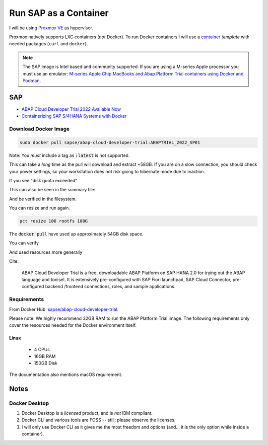 ##########################
  Run SAP as a Container
##########################

I will be using `Proxmox VE <https://www.proxmox.com/>`__ as hypervisor.

Proxmox natively supports LXC containers (*not* Docker).
To run Docker containers I will use a 
`container <https://github.com/TorbenJakobsen/run-docker-in-proxmox-lxc-container>`__
*template* 
with needed packages (``curl`` and ``docker``).

.. note::
  The SAP image is Intel based and community supported.
  If you are using a M-series Apple processor you must use an emulator: 
  `M-series Apple Chip MacBooks and Abap Platform Trial containers using Docker and Podman <https://community.sap.com/t5/technology-blog-posts-by-members/m-series-apple-chip-macbooks-and-abap-platform-trial-containers-using/ba-p/13593215>`__.

*******
  SAP
*******

- `ABAP Cloud Developer Trial 2022 Available Now <https://community.sap.com/t5/technology-blogs-by-sap/abap-cloud-developer-trial-2022-available-now/ba-p/13598069>`__
- `Containerizing SAP S/4HANA Systems with Docker <https://community.sap.com/t5/enterprise-resource-planning-blogs-by-sap/containerizing-sap-s-4hana-systems-with-docker/ba-p/13581243>`__

Download Docker Image
=====================

.. code:: bash

  sudo docker pull sapse/abap-cloud-developer-trial:ABAPTRIAL_2022_SP01

Note: You *must* include a tag as :code:`:latest` is not supported.

This can take a *long* time as the pull will download and extract ~58GB.
If you are on a slow connection, you should check your power settings,
so your workstation does not risk going to hibernate mode due to inaction.

.. image:: ./media/docker_pull.png
  :align: left
  :width: 700 px

If you see "disk quota exceeded"

.. image:: ./media/disk_quota_exceeded.png
  :align: left
  :width: 740 px

This can also be seen in the summary tile:

.. image:: ./media/ct_tile.png
  :align: left
  :width: 460 px

And be verified in the filesystem.

.. image:: ./media/cli_df.png
  :align: left
  :width: 580 px

You can resize and run again.

.. code:: bash

  pct resize 100 rootfs 100G

The :code:`docker pull` have used up approximately 54GB disk space.

.. image:: ./media/cli_df_after_pull.png
  :align: left
  :width: 560 px

You can verify

.. image:: ./media/docker_images.png
  :align: left
  :width: 800 px

And used resources more generally

.. image:: ./media/docker_system_df.png
  :align: left
  :width: 500 px

Cite:

  ABAP Cloud Developer Trial is a free, downloadable ABAP Platform on SAP HANA 2.0 
  for trying out the ABAP language and toolset. 
  It is extensively pre-configured with SAP Fiori launchpad, SAP Cloud Connector, 
  pre-configured backend /frontend connections, roles, and sample applications.

Requirements
============

From Docker Hub:
`sapse/abap-cloud-developer-trial <https://hub.docker.com/r/sapse/abap-cloud-developer-trial>`__. 

Please note: We highly recommend 32GB RAM to run the ABAP Platform Trial image. 
The following requirements only cover the resources needed for the Docker environment itself.

Linux
-----

  - 4 CPUs
  - 16GB RAM
  - 150GB Disk

The documentation also mentions macOS requirement.

*********
  Notes
*********

Docker Desktop 
==============

#. Docker Desktop is a *licensed* product, and is *not* IBM compliant.
#. Docker CLI and various tools are FOSS -- still; please observe the licenses.
#. I will only use Docker CLI as it gives me the most freedom and options (and... it is the only option while inside a container).

